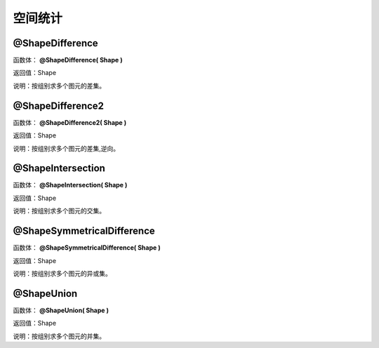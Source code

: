 .. _KongJianTongJi:
空间统计
======================

@ShapeDifference
~~~~~~~~~~~~~~~~~~
函数体： **@ShapeDifference( Shape )**

返回值：Shape

说明：按组别求多个图元的差集。

@ShapeDifference2
~~~~~~~~~~~~~~~~~~
函数体： **@ShapeDifference2( Shape )**

返回值：Shape

说明：按组别求多个图元的差集,逆向。

@ShapeIntersection
~~~~~~~~~~~~~~~~~~
函数体： **@ShapeIntersection( Shape )**

返回值：Shape

说明：按组别求多个图元的交集。

@ShapeSymmetricalDifference
~~~~~~~~~~~~~~~~~~
函数体： **@ShapeSymmetricalDifference( Shape )**

返回值：Shape

说明：按组别求多个图元的异或集。

@ShapeUnion
~~~~~~~~~~~~~~~~~~
函数体： **@ShapeUnion( Shape )**

返回值：Shape

说明：按组别求多个图元的并集。
